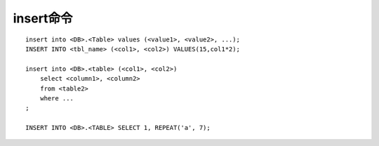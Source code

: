 insert命令
-----------
::

    insert into <DB>.<Table> values (<value1>, <value2>, ...);
    INSERT INTO <tbl_name> (<col1>, <col2>) VALUES(15,col1*2); 

    insert into <DB>.<table> (<col1>, <col2>)
        select <column1>, <column2>
        from <table2>
        where ...
    ;

    INSERT INTO <DB>.<TABLE> SELECT 1, REPEAT('a', 7);

